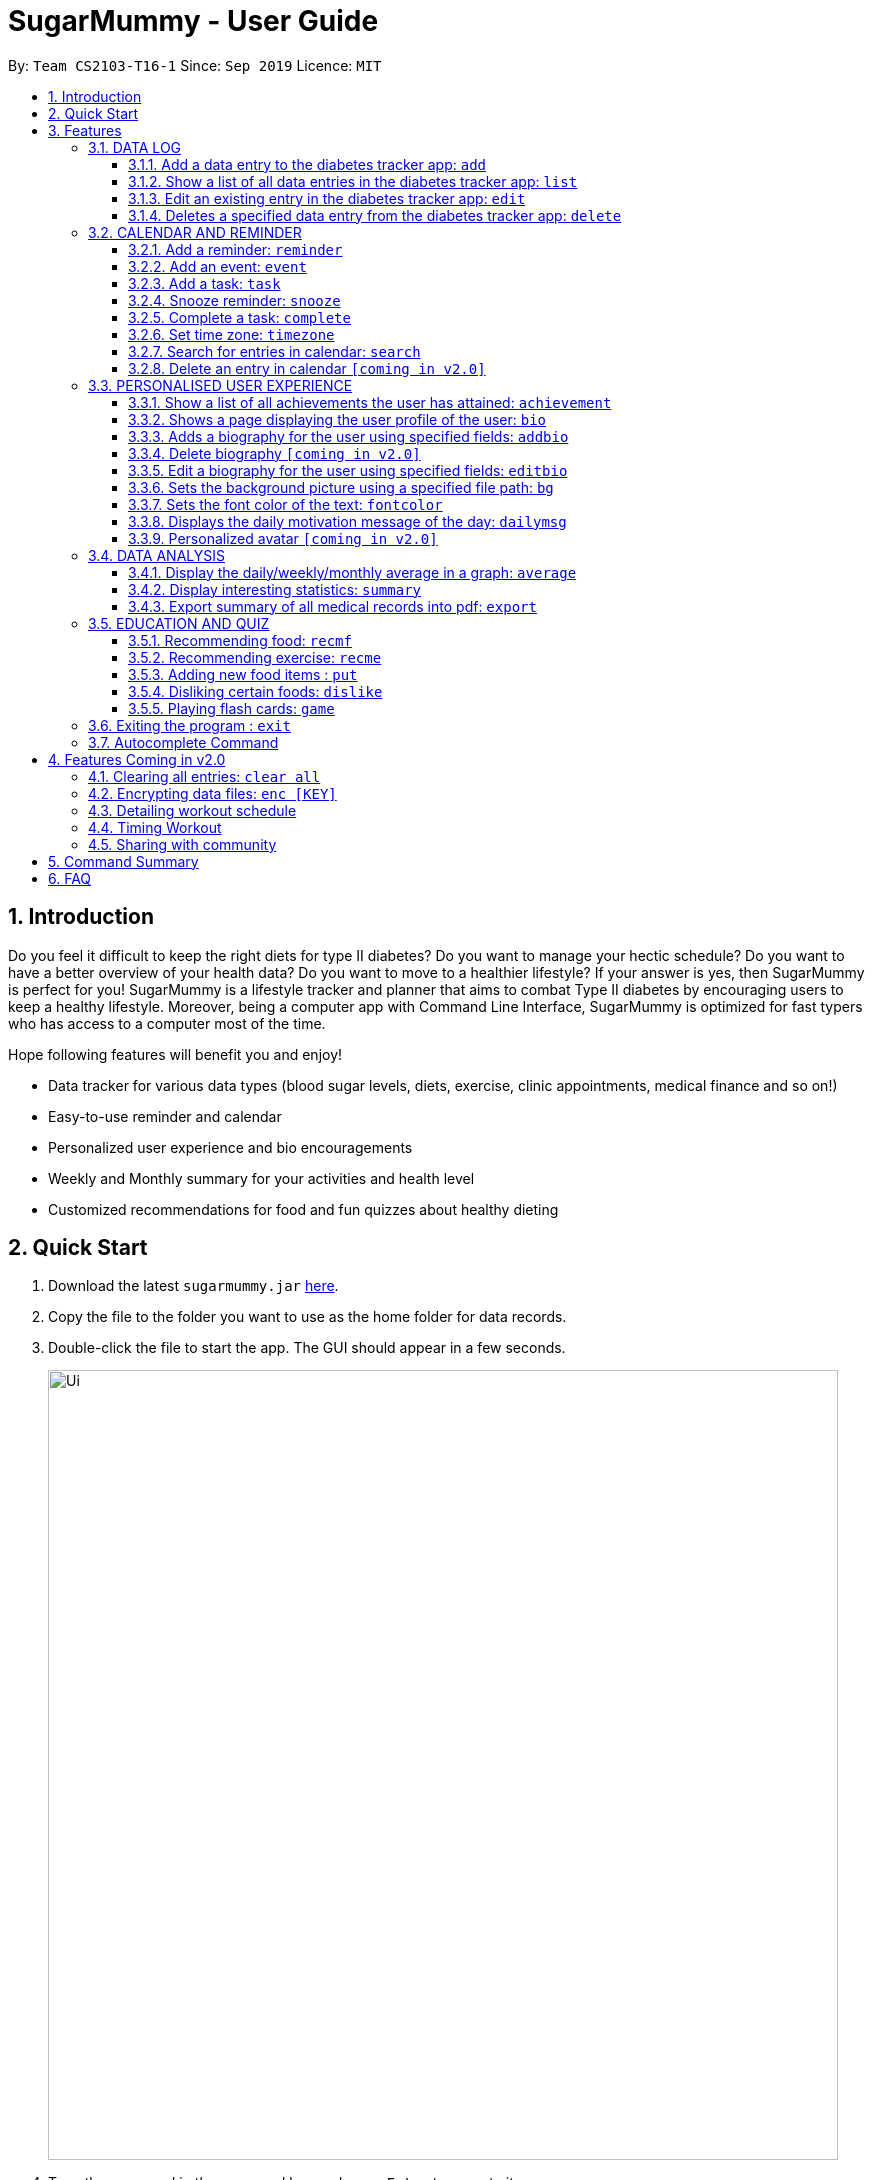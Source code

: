 = SugarMummy - User Guide
:site-section: UserGuide
:toc:
:toclevels: 5
:toc-title:
:toc-placement: preamble
:sectnums:
:imagesDir: images
:stylesDir: stylesheets
:xrefstyle: full
:experimental:
ifdef::env-github[]
:tip-caption: :bulb:
:note-caption: :information_source:
endif::[]
:repoURL: https://github.com/AY1920S1-CS2103-T16-1/main

By: `Team CS2103-T16-1`      Since: `Sep 2019`      Licence: `MIT`

== Introduction

Do you feel it difficult to keep the right diets for type II diabetes?
Do you want to manage your hectic schedule?
Do you want to have a better overview of your health data?
Do you want to move to a healthier lifestyle?
If your answer is yes, then SugarMummy is perfect for you!
SugarMummy is a lifestyle tracker and planner that aims to combat Type II diabetes by encouraging users to keep a healthy lifestyle.
Moreover, being a computer app with Command Line Interface, SugarMummy is optimized for fast typers who has access to a computer most of the time.

Hope following features will benefit you and enjoy!

* Data tracker for various data types (blood sugar levels, diets, exercise, clinic appointments, medical finance and so on!)
* Easy-to-use reminder and calendar
* Personalized user experience and bio encouragements
* Weekly and Monthly summary for your activities and health level
* Customized recommendations for food and fun quizzes about healthy dieting

== Quick Start

. Download the latest `sugarmummy.jar` link:https://github.com/AY1920S1-CS2103-T16-1/main/releases[here].
. Copy the file to the folder you want to use as the home folder for data records.
. Double-click the file to start the app.
The GUI should appear in a few seconds.
+
image::Ui.png[width="790"]
+
. Type the command in the command box and press kbd:[Enter] to execute it. +
e.g. typing *`help`* and pressing kbd:[Enter] will open the help window.
. Some example commands you can try:

* **`add`**`r/bloodsugar v/10 t/now` : adds a `bloodsugar` record to the app.
* **`delete`**`3` : deletes the 3rd record shown in the current list
* *`exit`* : exits the app

. Refer to <<Features>> for details of each command.

[[Features]]
== Features

====
*Command Format*

* Words in `UPPER_CASE` are the parameters to be supplied by the user e.g. in `add n/NAME`, `NAME` is a parameter which can be used as `add n/John Doe`.
* Items in square brackets are optional e.g `n/NAME [t/TAG]` can be used as `n/John Doe t/friend` or as `n/John Doe`.
* Items with `…`​ after them can be used multiple times including zero times e.g. `[t/TAG]...` can be used as `{nbsp}` (i.e. 0 times), `t/friend`, `t/friend t/family` etc.
* Parameters can be in any order e.g. if the command specifies `n/NAME p/PHONE_NUMBER`, `p/PHONE_NUMBER n/NAME` is also acceptable.
====

=== DATA LOG

==== Add a data entry to the diabetes tracker app: `add`

Format: `add r/RECORD_TYPE v/VALUE t/TIME [t/TIME_END]`

==== Show a list of all data entries in the diabetes tracker app: `list`

Format: `list [r/RECORD_TYPE] ...`

If a specific RECORD_TYPE is provided, it will list the data entries that are of RECORD_TYPE. If more than 1 RECORD_TYPE is provided, it will list all data entries of the requested types.
Otherwise, it lists all types of recent data entries.

==== Edit an existing entry in the diabetes tracker app: `edit`

Format: `edit INDEX [v/VALUE] [t/TIME] [t/TIME_END]`

Edits the entry at the specified INDEX. The index refers to the index number shown in the displayed entries list.
The index must be a positive integer.
At least one of the optional fields must be provided.
Existing values will be updated to the input values.

==== Deletes a specified data entry from the diabetes tracker app: `delete`

Format: `delete INDEX`

Index must be a positive integer

The index refers to the index number shown in the displayed entries list

=== CALENDAR AND REMINDER

==== Add a reminder: `reminder`

Format: `reminder DESCRIPTION t/TIME [t/TIME]... [rp/repetition] [v/venue] [p/people]`

Add a reminder at a specific time with possible detail information of other time, repetition, venue(e.g. hospital) ,people(e.g. doctor) and sound.

==== Add an event: `event`

Format: `event TITLE [DESCRIPTION] t/TIME [t/END_TIME] [tp/TIME_PERIOD]  [v/venue] [p/people]`

Add an event with starting time and optional ending time.
Set a reminder some time before the event with possible detail information of venue(e.g. hospital) ,people(e.g. doctor) and sound.

==== Add a task: `task`

Format: `task TITLE [DESCRIPTION] t/TIME [t/END_TIME] [tp/TIME_PERIOD] [tg/TARGET]`

Add a task with starting time and optional ending time.
Set a reminder some time before the task begins and a target for the task.

==== Snooze reminder: `snooze`

Format: `snooze [tp/TIME_PERIOD]`

Silence the current reminder and activate it after a time period.

==== Complete a task: `complete`

Format: `complete [INDEX]... [t/TIME]`

Mark all the reminders before now as completed if no argument provided.
Otherwise, mark only those tasks with indices provided or before the specific time as completed.

==== Set time zone: `timezone`

Format: `timezone tz/TIME_ZONE [t/TIME] [t/TIME_END]`

Set the time zone of the application permanently or in any time interval(e.g. For travelling).

==== Search for entries in calendar: `search`

Format: `search [KEYWORD] [t/TIME] [t/END_TIME] [tp/TYPE] [v/VENUE] [p/PEOPLE]`

Search for all entries by providing keyword, time interval, type, venue or people.

==== Delete an entry in calendar `[coming in v2.0]`

Delete an event that you do not want to keep track anymore.

=== PERSONALISED USER EXPERIENCE

==== Show a list of all achievements the user has attained: `achievement`

Format: `achievement`

Display the current ranking of the user (i.e. Bronze III, Bronze II, Bronze I, Silver III, Silver II, Silver I, Gold...Platinum...Diamond) followed by milestone achievements acquired by the user.

==== Shows a page displaying the user profile of the user: `bio`

Format: `bio`

Display a page containing user information such as the user’s profile picture, name, nric, gender, date of birth, contact number, address and other biography information that the user would like to include.
Includes an icon used to represent the user based on his/ her BMI.

==== Adds a biography for the user using specified fields: `addbio`

Format: `addbio n/NAME [nric/NRIC] [g/GENDER] [dob/DATE_OF_BIRTH] p/CONTACT_NUMBER e/EMERGENCY_CONTACT m/MEDICAL_CONDITION [a/ADDRESS] [dp/PROFILE_PICTURE_PATH] [o/OTHERS]`

Profile picture of the user is set using a given file path.
If the file that is given is invalid, the user is shown an error message.
Name, contact number, emergency contact number and medical condition are compulsory fields. (if a user of this app happens to have no medical condition, he / she may input NIL)

==== Delete biography `[coming in v2.0]`

==== Edit a biography for the user using specified fields: `editbio`

Format: `editbio [n/NAME] [nric/NRIC] [g/GENDER] [dob/DATE_OF_BIRTH] [p/CONTACT_NUMBER] [e/EMERGENCY_CONTACT] [m/MEDICAL_CONDITION] [a/ADDRESS] [dp/PROFILE_PICTURE_PATH] [o/OTHERS]`

Profile picture of the user is set using a given file path.
If the file that is given is invalid, the user is shown an error message.
If no parameters are set, the program displays a message suggesting the user to set biography information using the specified fields.

==== Sets the background picture using a specified file path: `bg`

Format: `bg p/PATH`

If the file that is given is invalid, the user is shown an error message.

==== Sets the font color of the text: `fontcolor`

Format: `fontcolor c/COLOUR`

Sets the font to a colour specified by the user (eg. yellow, blue 00FF00)

==== Displays the daily motivation message of the day: `dailymsg`

Format: `dailymsg`

==== Personalized avatar `[coming in v2.0]`

User can customize his or her own avatar and the avatar will have body shapes according to user BMI.
This helps to motivate them to have a healthy BMI.

=== DATA ANALYSIS

==== Display the daily/weekly/monthly average in a graph: `average`

Format: `average a/AVERAGE_TYPE r/Record_TYPE [n/COUNT]`

AVERAGE_TYPE is either day/week/month.
Displays a graph of the AVERAGE_TYPE average value of a particular RECORD_TYPE. COUNT is an integer value.
If COUNT is given, show only the latest COUNT number of average values.
Else, COUNT is set to 5 and show only latest 5 average values by default.

==== Display interesting statistics: `summary`

Examples of statistics: minimum, maximum, average, number of dangerously high blood sugar level, weekly quiz points etc
in suitable graph

Format: `summary r/RECORD_TYPE [d/START_DATE]`

If START_DATE is given, statistics from START_DATE to the current date will be retrieved.
Else, statistics will be based on all data.

==== Export summary of all medical records into pdf: `export`

Format: `export [d/START_DATE]`

If START_DATE is given, summary from START_DATE to the current date will be exported.
Else, summary of all data will be exported.

=== EDUCATION AND QUIZ

==== Recommending food: `recmf`

Recommends a list of medically suggested foods for type II diabetes patients.
The user can specify flags:

`-b`: breakfast recommendations

`-l`: lunch recommendations

`-d`: dinner recommendations

`-f`: fruit recommendations

`-v`: vegetable recommendations

With specified one or more FOOD_ITEM, the user will only view recommendations match at least one item.
However, if any food item is considered dangerous for type II diabetes patients, a warning will be shown.
(case-insensitive)

Format: `recmf [-b] [-l] [-d] [-f] [-v] [FOOD]...`

Examples:

`recm -b strawberries`

`recm -b -l -d`

==== Recommending exercise: `recme`

Recommends a list of medically suggested exercises for type II diabetes patients.

Format: `recme`

==== Adding new food items : `put`

Adds a new food time into certain category.
Calorie and glycemic can be attached followed by -i flag.
Otherwise, another prompt will be shown to ask for these two values.

Format: `put FOOD[, FOOD]...[-i CALORIE GI] in CATEGORY`

Example:

`put guava -i 68 20, green apple -i 52 38 in fruits`

`put guava in fruits`

==== Disliking certain foods: `dislike`

Dislikes certain foods so that those foods will no longer be shown on the recommendations. (case-insensitive)

Format: `dislike FOOD[, FOOD]...`

Example: `dislike watermelon, chicken`

==== Playing flash cards: `game`

Shows an interactive page for user to play the flash card game.
The user will win certain points if answering a question correctly.

Format: `game`

During the game session, the user is able to:

. Selecting the correct answer: `<alphabet>`

* Answers the multiple-choice question.
If the answer is correct, the user will be awarded a few points.
If the answer is wrong, multiple, or not within the choice range, a few points will be deducted and the correct answer
will be revealed.

* Format: `<alphabet>`


. Skipping a certain question: `skip`

* Skips a certain question and moves to the next question.

* Format: `skip`


. Exiting the game: `exit`

* Exits the game and go back to normal page
* Format: `exit`

=== Exiting the program : `exit`

Exits the program. +
Format: `exit`

=== Autocomplete Command

SugarMummy will recommend list of possible commands that can be add on to user current input.

== Features Coming in v2.0

=== Clearing all entries: `clear all`

Clears all recorded data in SugarMummy.

=== Encrypting data files: `enc [KEY]`

The user can optionally provide a key to encrypt all the data. Afterwards, all the stored user input can only be viewed
with the user-defined key.

=== Detailing workout schedule

User can enter details of a workout schedule. +
For example: Do exercise A for 10 minutes then switch to exercise B for 5 minutes.

=== Timing Workout

Displays workout instructions and a timer on screen.
Screen instruction changes when the time for that particular exercise is up.
Time required for each exercise is dictated by stored workout schedule.

=== Sharing with community

The user is able to interact with others who is using SugarMummy. A community platform will be provided for users to share their daily activities and health tips. This community is expected to help the user obtain encouragements and comforts.

== Command Summary

:hardbreaks:

[start=1]
. *Achievement*: `achievement`
. *Add*: `add r/RECORD_TYPE v/VALUE t/TIME [t/TIME_END]`
E.g. `add r/bloodsugar v/10 t/now`
. *Add bio* : `addbio n/NAME [nric/NRIC] [g/GENDER] [dob/DATE_OF_BIRTH] p/CONTACT_NUMBER e/EMERGENCY_CONTACT
m/MEDICAL_CONDITION [a/ADDRESS] [dp/PROFILE_PICTURE_PATH] [o/OTHERS]`
E.g. `addbio n/Bob p/98765432 e/91234567 m/Type II Diabetes`
. *Average*: `average a/AVERAGE_TYPE r/Record_TYPE [n/COUNT]`
E.g. `average a/weekly r/bloodsugar n/3`
. *Bio*: `bio`
. *Bg*: `bg p/PATH`
E.g. `bg p//Users/Bob/Pictures/bg.jpg`
. *Complete*: `complete [INDEX]... [t/TIME]`
E.g. `complete t/today`
. *Dailymsg*: `dailymsg`
. *Delete*: `delete INDEX`
E.g. `delete 2`
. *Edit*: `edit INDEX [v/VALUE] [t/TIME] [t/TIME_END]`
E.g. `edit 1 v/15 t/now`
. *Export*: `export [d/START_DATE]`
E.g `export d/01.09.2019`
. *Event*: `event TITLE [DESCRIPTION] t/TIME [t/END_TIME] [tp/TIME_PERIOD]  [v/venue] [p/people]`
E.g. `event appointment t/1400 20/12/2019 v/NUH p/Dr Lim`
. *Edit bio*: `edit [n/NAME] [nric/NRIC] [g/GENDER] [dob/DATE_OF_BIRTH] [p/CONTACT_NUMBER] [e/EMERGENCY_CONTACT]
[m/MEDICAL_CONDITION] [a/ADDRESS] [dp/PROFILE_PICTURE_PATH] [o/OTHERS]`
E.g. `edit g/Male dp//Users/Bob/Pictures/dp.jpg`
E.g. `edit dp/C:\\Users\\Bob\\Pictures\\dp.jpg`
. *Font color*: `fontcolor c/COLOUR`
E.g. `fontcolor yellow`
E.g. `fontcolor 00FF00`
. *List*: `list [r/RECORD_TYPE] ...`
E.g. `list r/bloodsugar r/sleep r/food`
. *Reminder*: `reminder DESCRIPTION t/TIME [t/TIME]... [rp/repetition] [v/venue] [p/people]`
E.g. `reminder insulin injection t/13:00 rp/daily`
. *Search*: `search [KEYWORD] [t/TIME] [t/END_TIME] [tp/TYPE] [v/VENUE] [p/PEOPLE]`
E.g. `search tp/event v/NUH`
. *Snooze*: `snooze [tp/TIME_PERIOD]`
E.g `snooze 30min`
. *Summary*: `summary r/RECORD_TYPE [d/START_DATE]`
E.g `summary r/bloodsugar d/01.09.2019`
. *Task*: `task TITLE [DESCRIPTION] t/TIME [t/END_TIME] [tp/TIME_PERIOD] [tg/TARGET]`
E.g `task Running running for 40 minutes t/15:00 tp/10 min tg/200 calories`
. *Timezone*: `timezone tz/TIME_ZONE [t/TIME] [t/TIME_END]`
E.g `timezone tz/GMT+8`

== FAQ

[qanda]
How should I save my data?::
SugarMummy data are saved in the hard disk automatically after any command that changes the data. There is no need to save manually.

